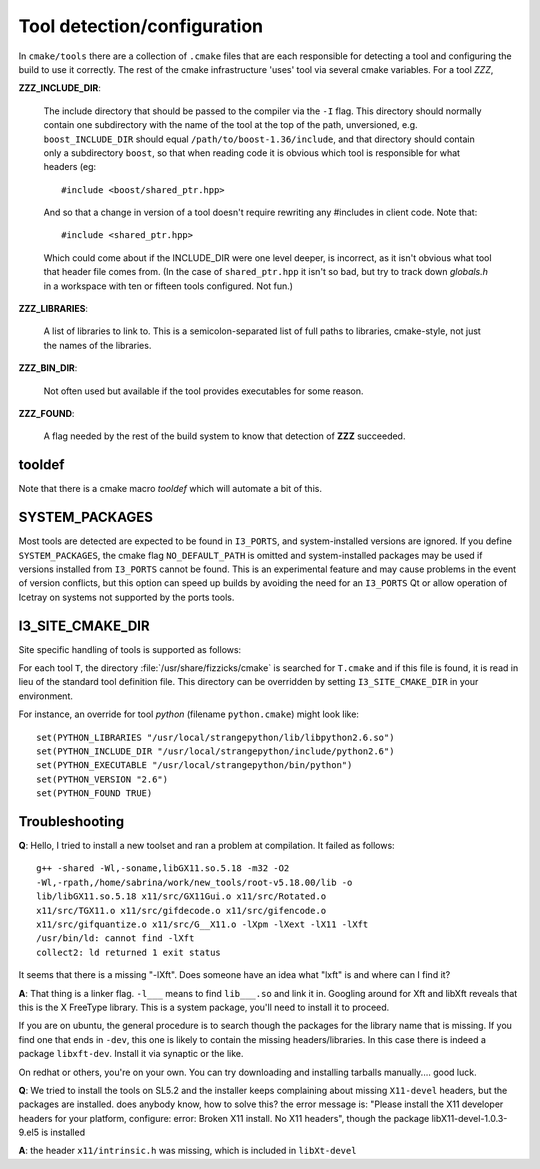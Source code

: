 .. index:: toolset
   single: I3_PORTS

.. _tooldetection:

Tool detection/configuration 
============================

In ``cmake/tools`` there are a collection of ``.cmake`` files that are
each responsible for detecting a tool and configuring the build to use
it correctly.  The rest of the cmake infrastructure 'uses' tool via 
several cmake variables.  For a tool *ZZZ*,

**ZZZ_INCLUDE_DIR**:

  The include directory that should be passed to the compiler via the
  ``-I`` flag.  This directory should normally contain one
  subdirectory with the name of the tool at the top of the path,
  unversioned, e.g.  ``boost_INCLUDE_DIR`` should equal
  ``/path/to/boost-1.36/include``, and that directory should contain
  only a subdirectory ``boost``, so that when reading code it is
  obvious which tool is responsible for what headers (eg::

    #include <boost/shared_ptr.hpp>

  And so that a change in version of a tool doesn't require rewriting
  any #includes in client code.   Note that::

    #include <shared_ptr.hpp>

  Which could come about if the INCLUDE_DIR were one level deeper, is
  incorrect, as it isn't obvious what tool that header file comes
  from.  (In the case of ``shared_ptr.hpp`` it isn't so bad, but try
  to track down *globals.h* in a workspace with ten or fifteen tools
  configured.  Not fun.)

**ZZZ_LIBRARIES**:

  A list of libraries to link to.  This is a semicolon-separated list
  of full paths to libraries, cmake-style, not just the names of the
  libraries.

**ZZZ_BIN_DIR**:

  Not often used but available if the tool provides executables for
  some reason.

**ZZZ_FOUND**:

  A flag needed by the rest of the build system to know that detection
  of **ZZZ** succeeded.

tooldef
-------

Note that there is a cmake macro *tooldef* which will automate a bit
of this.


.. _SYSTEM_PACKAGES:
 
.. index:: SYSTEM_PACKAGES

SYSTEM_PACKAGES
---------------

Most tools are detected are expected to be found in ``I3_PORTS``, and
system-installed versions are ignored.  If you define
``SYSTEM_PACKAGES``, the cmake flag ``NO_DEFAULT_PATH`` is omitted and
system-installed packages may be used if versions installed from 
``I3_PORTS`` cannot be found.  This is an experimental
feature and may cause problems in the event of version conflicts, but 
this option can speed up builds by avoiding the need for an ``I3_PORTS``
Qt or allow operation of Icetray on systems not supported by the ports
tools.

I3_SITE_CMAKE_DIR
-----------------

.. _I3_SITE_CMAKE_DIR:
.. index:: I3_SITE_CMAKE_DIR
.. index:: /usr/share/fizzicks/cmake

Site specific handling of tools is supported as follows:

For each tool ``T``, the directory :file:`/usr/share/fizzicks/cmake` is
searched for ``T.cmake`` and if this file is found, it is read in lieu
of the standard tool definition file.  This directory can be
overridden by setting ``I3_SITE_CMAKE_DIR`` in your environment.

For instance, an override for tool *python* (filename
``python.cmake``) might look like::

  set(PYTHON_LIBRARIES "/usr/local/strangepython/lib/libpython2.6.so")
  set(PYTHON_INCLUDE_DIR "/usr/local/strangepython/include/python2.6")
  set(PYTHON_EXECUTABLE "/usr/local/strangepython/bin/python")
  set(PYTHON_VERSION "2.6")
  set(PYTHON_FOUND TRUE)



Troubleshooting
---------------

.. index:: toolset ; troubleshooting
   
**Q**: Hello, I tried to install a new toolset and ran a problem at
compilation. It failed as follows::

   g++ -shared -Wl,-soname,libGX11.so.5.18 -m32 -O2
   -Wl,-rpath,/home/sabrina/work/new_tools/root-v5.18.00/lib -o
   lib/libGX11.so.5.18 x11/src/GX11Gui.o x11/src/Rotated.o
   x11/src/TGX11.o x11/src/gifdecode.o x11/src/gifencode.o
   x11/src/gifquantize.o x11/src/G__X11.o -lXpm -lXext -lX11 -lXft
   /usr/bin/ld: cannot find -lXft 
   collect2: ld returned 1 exit status

It seems that there is a missing "-lXft". Does someone have an idea what "lxft" is and where can I find it? 

**A**: That thing is a linker flag.  ``-l___`` means to find ``lib___.so``
and link it in.  Googling around for Xft and libXft reveals that this
is the X FreeType library.  This is a system package, you'll need to
install it to proceed.

If you are on ubuntu, the general procedure is to search though the
packages for the library name that is missing.   If you find one that
ends in ``-dev``, this one is likely to contain the missing
headers/libraries.
In this case there is indeed a package ``libxft-dev``.  Install it via
synaptic or the like.

On redhat or others, you're on your own.  You can try downloading and
installing tarballs manually....  good luck.


**Q**: We tried to install the tools on SL5.2 and the installer keeps
complaining about missing ``X11-devel`` headers, but the packages are
installed. does anybody know, how to solve this?  the error message
is: "Please install the X11 developer headers for your platform,
configure: error: Broken X11 install. No X11 headers", though the
package libX11-devel-1.0.3-9.el5 is installed

**A**: the header ``x11/intrinsic.h`` was missing, which is included in
``libXt-devel``

